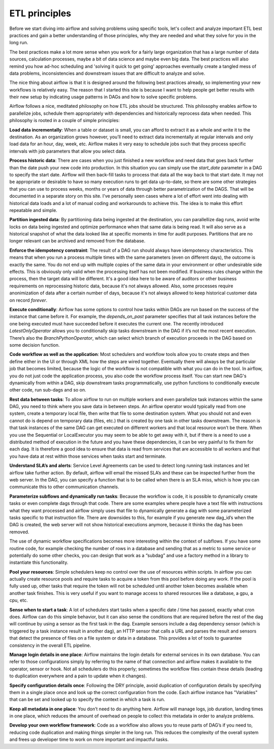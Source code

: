ETL principles
==============

Before we start diving into airflow and solving problems using specific tools,
let's collect and analyze important ETL best practices and gain a better understanding
of those principles, why they are needed and what they solve for you in the long run.

The best practices make a lot more sense when you work for a fairly large organization that
has a large number of data sources, calculation processes, maybe a bit of data science and
maybe even big data. The best practices will also remind you how ad-hoc scheduling and 
'solving it quick to get going' approaches eventually create a tangled mess of data problems,
inconsistencies and downstream issues that are difficult to analyze and solve.

The nice thing about airflow is that it is designed around the following best practices
already, so implementing your new workflows is relatively easy. The reason that I started this
site is because I want to help people get better results with their new setup by indicating
usage patterns in DAGs and how to solve specific problems.

Airflow follows a nice, meditated philosophy on how ETL jobs should be structured. This philosophy
enables airflow to parallelize jobs, schedule them appropriately with dependencies and historically 
reprocess data when needed. This philosophy is rooted in a couple of simple principles:

**Load data incrementally**:  When a table or dataset is small, you can afford to extract it as a whole and 
write it to the destination. As an organization grows however, you’ll need to extract data incrementally 
at regular intervals and only load data for an hour, day, week, etc. Airflow makes it very easy to schedule 
jobs such that they process specific intervals with job parameters that allow you select data.

**Process historic data**:  There are cases when you just finished a new workflow and need data that 
goes back further than the date push your new code into production. In this situation you can simply use the
*start_date* parameter in a DAG to specify the start date. Airflow will then back-fill tasks to process that data
all the way back to that start date. It may not be appropriate or desirable to have so many execution runs to get
data up-to-date, so there are some other strategies that you can use to process weeks, months or years of data through
better parametrization of the DAGS. That will be documented in a separate story on this site. I've personally seen
cases where a lot of effort went into dealing with historical data loads and a lot of manual coding and workarounds
to achieve this. The idea is to make this effort repeatable and simple.

**Partition ingested data**: By partitioning data being ingested at the destination, you can parallellize dag runs,
avoid write locks on data being ingested and optimize performance when that same data is being read. It will also
serve as a historical snapshot of what the data looked like at specific moments in time for audit purposes. Partitions
that are no longer relevant can be archived and removed from the database.
  
**Enforce the idempotency constraint**:  The result of a DAG run should always have idempotency characteristics. This means that when you 
run a process multiple times with the same parameters (even on different days), the outcome is exactly the same. You do
not end up with multiple copies of the same data in your environment or other undesirable side effects. This is obviously
only valid when the processing itself has not been modified. If business rules change within the process, then the target
data will be different. It's a good idea here to be aware of auditors or other business requirements on reprocessing historic
data, because it's not always allowed. Also, some processes require anonimization of data after a certain number of days,
because it's not always allowed to keep historical customer data on record *forever*. 
  
**Execute conditionally**:  Airflow has some options to control how tasks within DAGs are run based on the success of the 
instance that came before it. For example, the *depends_on_past* parameter specifies that all task instances before the 
one being executed must have succeeded before it executes the current one. The recently introduced *LatestOnlyOperator*
allows you to conditionally skip tasks downstream in the DAG if it’s not the most recent execution. There’s also the 
*BranchPythonOperator*, which can select which branch of execution proceeds in the DAG based on some decision function.

**Code workflow as well as the application**:  Most schedulers and workflow tools allow you to create steps and then define either in the UI 
or through XML how the steps are wired together. Eventually there will always be that particular job that becomes limited, 
because the logic of the workflow is not compatible with what you can do in the tool. In airflow, you do not just code 
the application process, you also code the workflow process itself. You can start new DAG's dynamically from within a DAG,
skip downstream tasks programmatically, use python functions to conditionally execute other code, run sub-dags and so on.
 
**Rest data between tasks**: To allow airflow to run on multiple workers and even parallelize task instances within 
the same DAG, you need to think where you save data in between steps. An airflow operator would typically read from one system, 
create a temporary local file, then write that file to some destination system. What you should not and even cannot do is depend on 
temporary data (files, etc.) that is created by one task in other tasks downstream. The reason is that task instances of the 
same DAG can get executed on different workers and that local resource won’t be there. When you use the Sequential or LocalExecutor 
you may seem to be able to get away with it, but if there is a need to use a distributed method of execution in the future 
and you have these dependencies, it can be very painful to fix them for each dag. It is therefore a good idea to ensure that 
data is read from services that are accessible to all workers and that you have data at rest within those services when 
tasks start and terminate.

**Understand SLA’s and alerts**: Service Level Agreements can be used to detect long running task instances and let airflow take further action. 
By default, airflow will email the missed SLA’s and these can be inspected further from the web server. In the DAG, you can 
specify a function that is to be called when there is an SLA miss, which is how you can communicate this to other communication channels.

**Parameterize subflows and dynamically run tasks**: Because the workflow is code, it is possible to dynamically create tasks or even 
complete dags through that code. There are some examples where people have a text file with instructions what they want processed and 
airflow simply uses that file to dynamically generate a dag with some parameterized tasks specific to that instruction file. 
There are downsides to this, for example if you generate new dag_id’s when the DAG is created, the web server will not show 
historical executions anymore, because it thinks the dag has been removed. 

The use of dynamic workflow specifications becomes more interesting within the context of subflows. If you have some routine code, 
for example checking the number of rows in a database and sending that as a metric to some service or potentially do some other checks, 
you can design that work as a “subdag” and use a factory method in a library to instantiate this functionality. 

**Pool your resources**: Simple schedulers keep no control over the use of resources within scripts. In airflow you can actually 
create resource pools and require tasks to acquire a token from this pool before doing any work. If the pool is fully used up, 
other tasks that require the token will not be scheduled until another token becomes available when another task finishes. 
This is very useful if you want to manage access to shared resources like a database, a gpu, a cpu, etc. 

**Sense when to start a task**: A lot of schedulers start tasks when a specific date / time has passed, exactly what cron does. 
Airflow can do this simple behavior, but it can also sense the conditions that are required before the rest of the dag will 
continue by using a sensor as the first task in the dag. Example sensors include a dag dependency sensor 
(which is triggered by a task instance result in another dag), an HTTP sensor that calls a URL and parses the result and sensors 
that detect the presence of files on a file system or data in a database. This provides a lot of tools to guarantee consistency 
in the overall ETL pipeline.

**Manage login details in one place**: Airflow maintains the login details for external services in its own database. You can refer to those 
configurations simply by referring to the name of that connection and airflow makes it available to the operator, sensor or hook. 
Not all schedulers do this properly; sometimes the workflow files contain these details (leading to duplication everywhere 
and a pain to update when it changes).

**Specify configuration details once**: Following the DRY principle, avoid duplication of configuration details by specifying them in a single
place once and look up the correct configuration from the code. Each airflow instance has "Variables" that can be set and looked up to
specify the context in which a task is run.

**Keep all metadata in one place**: You don’t need to do anything here. Airflow will manage logs, job duration, landing times in one place, 
which reduces the amount of overhead on people to collect this metadata in order to analyze problems. 

**Develop your own workflow framework**: Code as a workflow also allows you to reuse parts of DAG’s if you need to, reducing code duplication
and making things simpler in the long run. This reduces the complexity of the overall system and frees up developer time to work on more
important and impactful tasks. 
 

